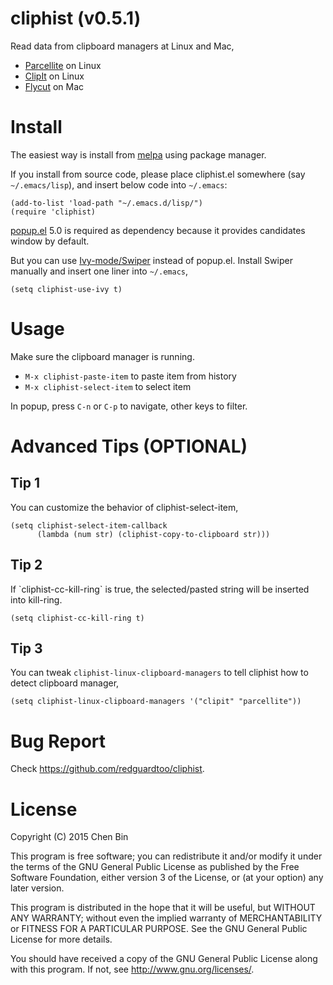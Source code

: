 * cliphist (v0.5.1)

[[http://melpa.org/#/find-and-ctags][file:http://melpa.org/packages/cliphist-badge.svg]] [[http://stable.melpa.org/#/find-and-ctags][file:http://stable.melpa.org/packages/cliphist-badge.svg]]

Read data from clipboard managers at Linux and Mac,
- [[http://parcellite.sourceforge.net/][Parcellite]] on Linux
- [[http://clipit.sourceforge.net/][ClipIt]] on Linux
- [[https://github.com/TermiT/Flycut][Flycut]] on Mac
* Install
The easiest way is install from [[http://melpa.org][melpa]] using package manager.

If you install from source code, please place cliphist.el somewhere (say =~/.emacs/lisp=), and insert below code into =~/.emacs=:

#+begin_src elisp
(add-to-list 'load-path "~/.emacs.d/lisp/")
(require 'cliphist)
#+end_src

[[https://github.com/auto-complete/popup-el][popup.el]] 5.0 is required as dependency because it provides candidates window by default.

But you can use [[https://github.com/abo-abo/swiper][Ivy-mode/Swiper]] instead of popup.el. Install Swiper manually and insert one liner into =~/.emacs=,
#+begin_src elisp
(setq cliphist-use-ivy t)
#+end_src

* Usage
Make sure the clipboard manager is running.

- =M-x cliphist-paste-item= to paste item from history
- =M-x cliphist-select-item= to select item

In popup, press =C-n= or =C-p= to navigate, other keys to filter.
* Advanced Tips (OPTIONAL)
** Tip 1
You can customize the behavior of cliphist-select-item,
#+begin_src elisp
(setq cliphist-select-item-callback
      (lambda (num str) (cliphist-copy-to-clipboard str)))
#+end_src
** Tip 2
If `cliphist-cc-kill-ring` is true, the selected/pasted string will be inserted into kill-ring.
#+begin_src elisp
(setq cliphist-cc-kill-ring t)
#+end_src
** Tip 3
You can tweak =cliphist-linux-clipboard-managers= to tell cliphist how to detect clipboard manager,
#+begin_src elisp
(setq cliphist-linux-clipboard-managers '("clipit" "parcellite"))
#+end_src
* Bug Report
Check [[https://github.com/redguardtoo/cliphist]].

* License
Copyright (C) 2015 Chen Bin

This program is free software; you can redistribute it and/or modify it under the terms of the GNU General Public License as published by the Free Software Foundation, either version 3 of the License, or (at your option) any later version.

This program is distributed in the hope that it will be useful, but WITHOUT ANY WARRANTY; without even the implied warranty of MERCHANTABILITY or FITNESS FOR A PARTICULAR PURPOSE. See the GNU General Public License for more details.

You should have received a copy of the GNU General Public License along with this program. If not, see [[http://www.gnu.org/licenses/]].
